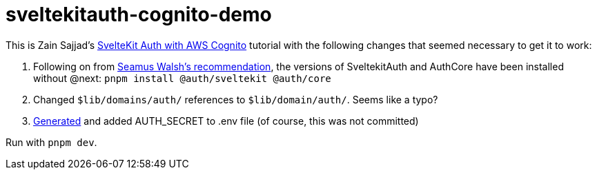 # sveltekitauth-cognito-demo

This is Zain Sajjad's https://blog.logrocket.com/sveltekit-auth-aws-cognito[SvelteKit Auth with AWS Cognito] tutorial with the following changes that seemed necessary to get it to work:

1. Following on from https://blog.logrocket.com/sveltekit-auth-aws-cognito/#comment-37076[Seamus Walsh's recommendation], the versions of SveltekitAuth
 and AuthCore have been installed without @next: `pnpm install @auth/sveltekit @auth/core`

2. Changed `$lib/domains/auth/` references to `$lib/domain/auth/`. Seems like a typo?

3. https://generate-secret.vercel.app/32[Generated] and added AUTH_SECRET to .env file (of course, this was not committed)

Run with `pnpm dev`.